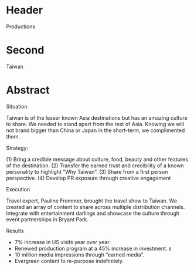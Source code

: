 * Header

Productions

* Second

Taiwan

* Abstract

**** Situation

Taiwan is of the lesser known Asia destinations but has an amazing culture to share. We needed to stand apart from the rest of Asia. Knowing we will not brand bigger than China or Japan in the short-term, we complimented them.
**** Strategy: 
(1) Bring a credible message about culture, food, beauty and other features of the destination. 
(2) Transfer the earned trust and credibility of a known personality to highlight “Why Taiwan”. 
(3) Share from a first person perspective. 
(4) Develop PR exposure through creative engagement

**** Execution
 Travel expert, Pauline Frommer, brought the travel show to Taiwan. We created an array of content to share across multiple distribution channels. Integrate with entertainment darlings and showcase the culture through event partnerships in Bryant Park.

**** Results
- 7% increase in US visits year over year. 
- Renewed production program at a 45% increase in investment. 
   s
- 10 million media impressions through “earned media”. 
- Evergreen content to re-purpose indefinitely.

